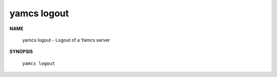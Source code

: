 yamcs logout
============

.. program:: yamcs logout

**NAME**

    yamcs logout - Logout of a Yamcs server


**SYNOPSIS**

    ``yamcs logout``
